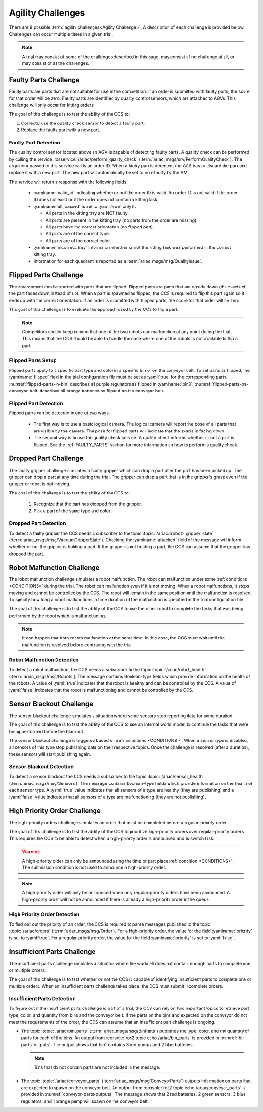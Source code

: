 .. _AGILITY_CHALLENGES:

==================
Agility Challenges
==================

There are 8 possible :term:`agility challenges<Agility Challenge>`. A description of each challenge is provided below. Challenges can occur multiple times in a given trial. 

.. note::
  A trial may consist of some of the challenges described in this page, may consist of no challenge at all, or may consist of all the challenges.


.. _FAULTY_PARTS:

----------------------
Faulty Parts Challenge
----------------------

Faulty parts are parts that are not suitable for use in the competition. If an order is submitted with faulty parts, the score for that order will be zero. Faulty parts are identified by quality control sensors, which are attached to AGVs. This challenge will only occur for kitting orders. 

The goal of this challenge is to test the ability of the CCS to:

#. Correctly use the quality check sensor to detect a faulty part.

#. Replace the faulty part with a new part.

Faulty Part Detection
=====================

The quality control sensor located above an AGV is capable of detecting faulty parts. A quality check can be performed by calling the service :rosservice:`/ariac/perform_quality_check` (:term:`ariac_msgs/srv/PerformQualityCheck`). The argument passed to this service call is an order ID. When a faulty part is detected, the CCS has to discard the part and replace it with a new part. The new part will automatically be set to non-faulty by the AM.

The service will return a response with the following fields:

  * :yamlname:`valid_id` indicating whether or not the order ID is valid. An order ID is not valid if the order ID does not exist or if the order does not contain a kitting task.

  * :yamlname:`all_passed` is set to :yaml:`true` only if:

    * All parts in the kitting tray are NOT faulty.
    * All parts are present in the kitting tray (no parts from the order are missing).
    * All parts have the correct orientation (no flipped part).
    * All parts are of the correct type.
    * All parts are of the correct color.

  * :yamlname:`incorrect_tray` informs on whether or not the kitting task was performed in the correct kitting tray.

  * Information for each quadrant is reported as a :term:`ariac_msgs/msg/QualityIssue`.


.. _FLIPPED_PARTS:

-----------------------
Flipped Parts Challenge
-----------------------

The environment can be started with parts that are flipped. Flipped parts are parts that are upside down (the z-axis of the part faces down instead of up). When a part is spawned as flipped, the CCS is required to flip this part again so it ends up with the correct orientation. If an order is submitted with flipped parts, the score for that order will be zero. 

The goal of this challenge is to evaluate the approach used by the CCS to flip a part. 

.. note::
  Competitors should keep in mind that one of the two robots can malfunction at any point during the trial. This means that the CCS should be able to handle the case where 
  one of the robots is not available to flip a part.


Flipped Parts Setup
===================

Flipped parts apply to a specific part type and color in a specific bin or on the conveyor belt. To set parts as flipped, the :yamlname:`flipped` field in the trial configuration file must be set as :yaml:`true` for the corresponding parts. :numref:`flipped-parts-in-bin` describes all purple regulators as flipped in :yamlname:`bin3`. :numref:`flipped-parts-on-conveyor-belt` describes all orange batteries as flipped on the conveyor belt.

.. code-block:: yaml
  :caption: Setting flipped parts in a bin.
  :name: flipped-parts-in-bin

  bin3:
    - type: 'regulator'
      color: 'purple'
      slots: [2, 3]
      rotation: 'pi/6'
      flipped: true

.. code-block:: yaml
  :caption: Setting flipped parts on the conveyor belt.
  :name: flipped-parts-on-conveyor-belt
  
  conveyor_belt: 
    active: true
    spawn_rate: 3.0 
    order: 'sequential' 
    parts_to_spawn:
      - type: 'battery'
        color: 'orange'
        number: 5
        offset: 0.5 # between -1 and 1
        flipped: true
        rotation: 'pi/6'


Flipped Part Detection
======================

Flipped parts can be detected in one of two ways.

  * The first way is to use a basic logical camera. The logical camera will report the pose of all parts that are visible by the camera. The pose for flipped parts will indicate that the z-axis is facing down.

  * The second way is to use the quality check service. A quality check informs whether or not a part is flipped. See the :ref:`FAULTY_PARTS` section for more information on how to perform a quality check.


.. _DROPPED_PART_CHALLENGE:

----------------------
Dropped Part Challenge
----------------------

The faulty gripper challenge simulates a faulty gripper which can drop a part after the part has been picked up. The gripper can drop a part at any time during the trial. The gripper can drop a part that is in the gripper's grasp even if the gripper or robot is not moving. 

The goal of this challenge is to test the ability of the CCS to: 
  
  #. Recognize that the part has dropped from the gripper. 
  #. Pick a part of the same type and color.

Dropped Part Detection
======================

To detect a faulty gripper the CCS needs a subscriber to the topic :topic:`/ariac/{robot}_gripper_state` (:term:`ariac_msgs/msg/VacuumGripperState`). Checking the :yamlname:`attached` field of the message will inform whether or not the gripper is holding a part. If the gripper is not holding a part, the CCS can assume that the gripper has dropped the part.


.. _ROBOT_MALFUNCTION_CHALLENGE:

---------------------------
Robot Malfunction Challenge
---------------------------

The robot malfunction challenge simulates a robot malfunction. The robot can malfunction under some :ref:`conditions <CONDITIONS>` during the trial. The robot can malfunction even if it is not moving. When a robot malfunctions, it stops moving and cannot be controlled by the CCS. The robot will remain in the same position until the malfunction is resolved. To specify how long a robot malfunctions, a time duration of the malfunction is specified in the trial configuration file.

The goal of this challenge is to test the ability of the CCS to use the other robot to complete the tasks that was being performed by the robot which is malfunctioning. 

.. note::
  It can happen that both robots malfunction at the same time. 
  In this case, the CCS must wait until the malfunction is resolved before continuing with the trial

Robot Malfunction Detection
===========================

To detect a robot malfunction, the CCS needs a subscriber to the topic :topic:`/ariac/robot_health` (:term:`ariac_msgs/msg/Robots`). The message contains Boolean-type fields which provide information on the health of the robots. A value of :yaml:`true` indicates that the robot is healthy and can be controlled by the CCS. A value of :yaml:`false` indicates that the robot is malfunctioning and cannot be controlled by the CCS.


.. _SENSOR_BLACKOUT_CHALLENGE:

-------------------------
Sensor Blackout Challenge
-------------------------

The sensor blackout challenge simulates a situation where some sensors stop reporting data for some duration. 

The goal of this challenge is to test the ability of the CCS to use an internal world model to continue the tasks that were being performed before the blackout.

The sensor blackout challenge is triggered based on :ref:`conditions <CONDITIONS>`. When a *sensor type* is disabled, all sensors of this type stop publishing data on their respective topics. Once the challenge is resolved (after a duration), these sensors will start publishing again. 


Sensor Blackout Detection
=========================

To detect a sensor blackout the CCS needs a subscriber to the topic :topic:`/ariac/sensor_health` (:term:`ariac_msgs/msg/Sensors`). The message contains Boolean-type fields which provide information on the health of each sensor type. A :yaml:`true` value indicates that all sensors of a type are healthy (they are publishing) and a :yaml:`false` value indicates that all sensors of a type are malfunctioning (they are not publishing).


.. _HIGH_PRIORITY_ORDER_CHALLENGE:

-----------------------------
High Priority Order Challenge
-----------------------------

The high-priority orders challenge simulates an order that must be completed before a regular-priority order.

The goal of this challenge is to test the ability of the CCS to prioritize high-priority orders over regular-priority orders. This requires the CCS to  be able to detect when a high-priority order is announced and to switch task. 

.. warning::
  A high-priority order can only be announced using the time or part place :ref:`condition <CONDITIONS>`. The submission condition is not used to announce a high-priority order.

.. note::
  A high-priority order will only be announced when only regular-priority orders have been announced. A high-priority order will not be announced if there is already a high-priority order in the queue.


High Priority Order Detection
=============================

To find out out the priority of an order, the CCS is required to parse messages published to the topic :topic:`/ariac/orders` (:term:`ariac_msgs/msg/Order`). For a high-priority order, the value for the field :yamlname:`priority` is set to :yaml:`true`. For a regular-priority order, the value for the field :yamlname:`priority` is set to :yaml:`false`.


.. _INSUFFICIENT_PARTS_CHALLENGE:

----------------------------
Insufficient Parts Challenge
----------------------------

The insufficient parts challenge simulates a situation where the workcell does not contain enough parts to complete one or multiple orders. 

The goal of this challenge is to test whether or not the CCS is capable of identifying insufficient parts to complete one or multiple orders. When an insufficient parts challenge takes place, the CCS must submit incomplete orders.

Insufficient Parts Detection
============================

To figure out if the insufficient parts challenge is part of a trial, the CCS can rely on two important topics to retrieve part type, color, and quantity from bins and the conveyor belt. If the parts on the bins and expected on the conveyor do not meet the requirements of the order, the CCS can assume that an insufficient part challenge is ongoing. 

* The topic :topic:`/ariac/bin_parts` (:term:`ariac_msgs/msg/BinParts`) publishes the type, color, and the quantity of parts for each of the bins. An output from :console:`ros2 topic echo /ariac/bin_parts` is provided in :numref:`bin-parts-outputs`. The output shows that bin1 contains 3 red pumps and 2 blue batteries.

  .. code-block:: console
    :class: no-copybutton
    :caption: Message published on the topic :topic:`/ariac/bin_parts`.
    :name: bin-parts-outputs

    ---
    bins:
    - bin_number: 1
      parts:
      - part:
          color: 0
          type: 11
        quantity: 3
      - part:
          color: 2
          type: 10
        quantity: 2
    ---

  .. note::
    Bins that do not contain parts are not included in the message.

* The topic :topic:`/ariac/conveyor_parts` (:term:`ariac_msgs/msg/ConveyorParts`) outputs information on parts that are expected to spawn on the conveyor belt. An output from :console:`ros2 topic echo /ariac/conveyor_parts` is provided in  :numref:`conveyor-parts-outputs`. The message shows that 2 red batteries, 2 green sensors, 3 blue regulators, and 1 orange pump will spawn on the conveyor belt.

  .. code-block:: console
    :class: no-copybutton
    :caption: Message published on the topic :topic:`/ariac/conveyor_parts`.
    :name: conveyor-parts-outputs

    ---
    parts:
    - part:
        color: 0
        type: 10
      quantity: 2
    - part:
        color: 1
        type: 12
      quantity: 2
    - part:
        color: 2
        type: 13
      quantity: 3
    - part:
        color: 3
        type: 11
      quantity: 1
    ---